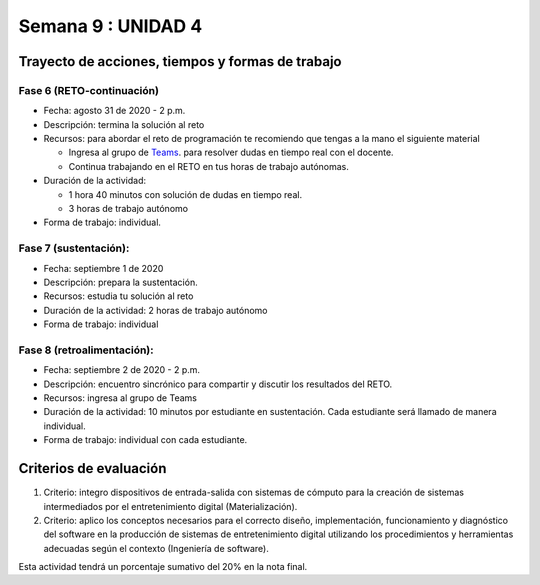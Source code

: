 Semana 9 : UNIDAD 4
====================

Trayecto de acciones, tiempos y formas de trabajo
---------------------------------------------------

Fase 6 (RETO-continuación)
^^^^^^^^^^^^^^^^^^^^^^^^^^^
* Fecha: agosto 31 de 2020 - 2 p.m. 
* Descripción: termina la solución al reto
* Recursos: para abordar el reto de programación te recomiendo que tengas a la mano el siguiente material

  * Ingresa al grupo de `Teams <https://teams.microsoft.com/l/team/19%3a919658982cb4457e85d706bad345b5dc%40thread.tacv2/conversations?groupId=16c098de-d737-4b8a-839d-8faf7400b06e&tenantId=618bab0f-20a4-4de3-a10c-e20cee96bb35>`__.
    para resolver dudas en tiempo real con el docente.
  * Continua trabajando en el RETO en tus horas de trabajo autónomas.

* Duración de la actividad: 
  
  * 1 hora 40 minutos con solución de dudas en tiempo real.
  * 3 horas de trabajo autónomo

* Forma de trabajo: individual.


Fase 7 (sustentación):
^^^^^^^^^^^^^^^^^^^^^^^^^
* Fecha: septiembre 1 de 2020
* Descripción: prepara la sustentación.
* Recursos: estudia tu solución al reto
* Duración de la actividad: 2 horas de trabajo autónomo
* Forma de trabajo: individual

Fase 8 (retroalimentación): 
^^^^^^^^^^^^^^^^^^^^^^^^^^^^^
* Fecha: septiembre 2 de 2020 - 2 p.m.
* Descripción: encuentro sincrónico para compartir y discutir los resultados del RETO. 
* Recursos: ingresa al grupo de Teams
* Duración de la actividad: 10 minutos por estudiante en sustentación. Cada estudiante
  será llamado de manera individual. 
* Forma de trabajo: individual con cada estudiante. 

Criterios de evaluación
------------------------
1. Criterio: integro dispositivos de entrada-salida con sistemas de cómputo para la
   creación de sistemas intermediados por el entretenimiento digital (Materialización).

2. Criterio: aplico los conceptos necesarios para el correcto diseño, implementación,
   funcionamiento y 
   diagnóstico del software en la producción de sistemas de entretenimiento digital utilizando los procedimientos y herramientas adecuadas según el contexto (Ingeniería de software).

Esta actividad tendrá un porcentaje sumativo del 20% en la nota final.


..
  Sesión 1
  ----------
  Continuareamos analizando el material sobre hilos `aquí <http://www.albahari.com/threading/>`__

  Sesión 2
  ----------
  Vamos a realizar los siguientes ejercicios para introducir la necesidad de contar con hilos
  al utilizar entrada salida.

  Ejercicio 1
  ^^^^^^^^^^^^

  Un ejercicio extra para comenzar a calentar, sin hilos aún.
  La idea del ejercicio es comunicar a través del puerto serial
  el computador con un arduino, en este caso, un ESP32. Si desea
  trabajar en visual studio solo se requiere crear una aplicación
  .NET framework tipo consola. En caso de utilizar .netcore se pueden
  seguir los siguientes pasos en la terminal:

  * mkdir dotNetTest
  * cd dotNetTest
  * dotnet new console
  * En la siguiente línea, antes de versión tenemos doble guión. Ojo se ve como
    un solo guión, pero son dos.
  * dotnet add package System.IO.Ports --version 4.7
  * code .
  * copiar el código
  * dotnet build
  * dotnet run

  Este es el código para programar en el arduino:

  .. code-block:: cpp
    :lineno-start: 1

      void setup() {
        Serial.begin(115200);
      }

      void loop() {

        if(Serial.available()){
          if(Serial.read() == '1'){
            Serial.print("Hello from ESP32");
          }
        }
      }


  Este es el código para programar en el computador:

  .. code-block:: csharp
    :lineno-start: 1

      using System;
      using System.IO.Ports;

      namespace hello_serialport{
          class Program{
              static void Main(string[] args)
              {
                  SerialPort _serialPort = new SerialPort();
                  // Allow the user to set the appropriate properties.
                  _serialPort.PortName = "/dev/ttyUSB0";
                  _serialPort.BaudRate = 115200;
                  _serialPort.DtrEnable = true;
                  _serialPort.Open();
                  byte[] data = {0x31};
                  _serialPort.Write(data,0,1);
                  byte[] buffer = new byte[20];

                  while(true){
                      if(_serialPort.BytesToRead > 0){
                          _serialPort.Read(buffer,0,20);
                          Console.WriteLine(System.Text.Encoding.ASCII.GetString(buffer));
                          Console.ReadKey();
                          _serialPort.Write(data,0,1);
                      }
                  }
              }
          }
      }

  Ejercicio 2
  ^^^^^^^^^^^^
  Este es el código para programar en el arduino:

  .. code-block:: cpp
    :lineno-start: 1

      void setup() {
        Serial.begin(115200);
      }

      void loop() {

        if(Serial.available()){
          if(Serial.read() == '1'){
            delay(1000);
            Serial.print("Hello from ESP32\n");
          }
        }
      }

  Este es el código para programar el computador

  .. code-block:: cpp
    :lineno-start: 1

      using System;
      using System.IO.Ports;
      using System.Threading;

      namespace serialTestBlock
      {
      class Program{
              static void Main(string[] args)
              {
                  SerialPort _serialPort = new SerialPort();
                  _serialPort.PortName = "/dev/ttyUSB0";
                  _serialPort.BaudRate = 115200;
                  _serialPort.DtrEnable = true;
                  _serialPort.Open();

                  byte[] data = {0x31};
                  byte[] buffer = new byte[20];
                  int counter = 0;

                  while(true){
                      if(Console.KeyAvailable == true){
                          Console.ReadKey(true);
                          _serialPort.Write(data,0,1);
                          string message = _serialPort.ReadLine();
                          Console.WriteLine(message);
                      }
                      Console.WriteLine(counter);
                      counter = (counter + 1) % 100;
                      Thread.Sleep(100);
                  } 
              }   
          }
      }

  * Conecte el arduino.
  * Modifique el código del computador asignando el puerto
    serial correcto.
  * Corra el código del computador.
  * Al presionar cualquier tecla qué pasa?

  Ejercicio 3: Reto
  ^^^^^^^^^^^^^^^^^^
  Con lo que hemos discutido hoy cómo podríamos solucionar el
  problema anterior, considerando que no es posible (por el
  ejercicio académico) modificar el código de Arduino?

  .. warning::
    Alerta de spoiler

    El siguiente código muestra una posible solución al reto

  .. code-block:: csharp
    :lineno-start: 1

      using System;
      using System.IO.Ports;
      using System.Threading;

      namespace SerialTest
      {
          class Program
          {
              static void Main(string[] args)
              {

                  int counter = 0;

                  Thread t = new Thread(readKeyboard);
                  t.Start();

                  while (true)
                  {
                      Console.WriteLine(counter);
                      counter = (counter + 1) % 100;
                      Thread.Sleep(100);
                  }
              }

              static void readKeyboard()
              {

                  SerialPort _serialPort = new SerialPort(); ;
                  _serialPort.PortName = "COM4";
                  _serialPort.BaudRate = 115200;
                  _serialPort.DtrEnable = true;
                  _serialPort.Open();

                  byte[] data = { 0x31 };

                  while (true) {     
                      if (Console.KeyAvailable == true)
                      {
                          Console.ReadKey(true);
                          _serialPort.Write(data, 0, 1);
                          string message = _serialPort.ReadLine();
                          Console.WriteLine(message);
                      }
                  }
              }
          }
      }

  Ejercicio 4: Reto
  ^^^^^^^^^^^^^^^^^^^^
  Este ejercicio lo podemos comenzar en la sesión 2 y la idea
  es terminarlo en las horas de trabajo autónomas:

  Asuma que un arduino tiene conectados varios sensores y actuadores así:

  * Dos sensores digitales
  * Dos sensores analógicos: valores de 0 a 1023
  * Dos actuadores digitales.
  * Dos actuadores analógicos.

  A su vez el arduino se conecta a un computador a través del puerto USB y se comunica 
  utilizando la interfaz Serial. Realice un programa, en el arduino, que realice las siguientes tareas 
  concurrentes:

  * Recibir comandos a través de la interfaz Serial
  * Enciende y apaga un LED a una frecuencia de 10 Hz
  * Enciende y apaga un LED a una frecuencia de 5 Hz.

  Los comandos recibidos por el puerto serial serán los siguientes:

  * read D1. Este comando hace que se envie al PC el valor del sensor digital 1. 
    El arduino devuelve la cadena:  D1 estado. Donde estado puede ser 1 o 0.

  * read D2: enviar al PC el valor del sensor digital 2.  
    El arduino devuelve la cadena: D2 estado. Donde estado puede ser 1 o 0.

  * read A1: enviar el PC el valor del sensor analógico 1.  
    El arduino devuelve la cadena A1 valor. Donde valor está entre 0 y 1023.

  * read A2: enviar el PC el valor del sensor analógico 2. 
    El arduino devuelve la cadena A2 valor. Donde valor está entre 0 y 1023.

  * write O1 estado: donde estado puede ser 1 o 0. 
    Activa o desactiva la salida digital 1 

  * write O2 estado: donde estado puede ser 1 o 0. 
    Activa o desactiva la salida digital 2 

  * write P1 valor: donde valor puede ser de 0 a 255. 
    Escribir un valor de PWM igual a valor en el actuador analógico 1. 

  * write P2 valor: donde valor puede ser de 0 a 255. 
    Escribir un valor de PWM igual a valor en el actuador analógico 2.

  La aplicación del computador es tipo consola en C# y debe tener:

  * Dos hilos.
  * Un hilo debe imprimir cada 100 ms el valor de un contador.
  * Otro hilo pendiente de los eventos del teclado.
  * Asigne una tecla a cada comando que será enviado al arduino.
  * Indicar si el arduino entendió o no entendió el comando, es decir,
    mostrar el NACK o el ACK.

  NOTAS:

  Para cualquier de los comandos write el arduino debe devolver ACK si reconoce el comando y 
  NACK si no lo reconoce. Usted debe decidir, dados los requisitos de la aplicación, 
  si requiere introducir caracteres de nueva línea y/o retorno de carro. 
  TENGA PRESENTE que LOS LEDs deben funcionar SIEMPRE a 5 Hz y 10 HZ como se declaró previamente, 
  ese decir, su funcionamiento no puede ser interrumpido por las operaciones del puerto serial


